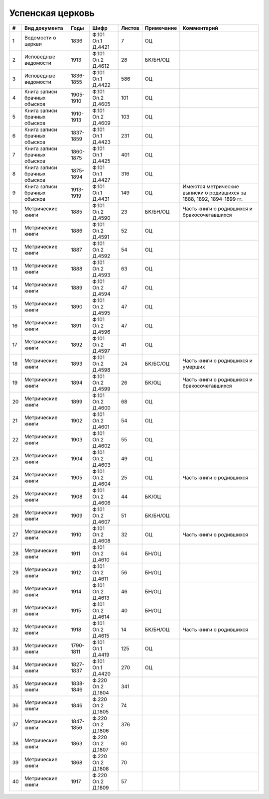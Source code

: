 
.. Church datasheet RST template
.. Autogenerated by cfp-sphinx.py

.. index:: Успенская церковь

Успенская церковь
=================

.. list-table::
   :header-rows: 1

   * - #
     - Вид документа
     - Годы
     - Шифр
     - Листов
     - Примечание
     - Комментарий

   * - 1
     - Ведомости о церкви
     - 1836
     - Ф.101 Оп.1 Д.4421
     - 7
     - ОЦ
     - 
   * - 2
     - Исповедные ведомости
     - 1913
     - Ф.101 Оп.2 Д.4612
     - 28
     - БК/БН/ОЦ
     - 
   * - 3
     - Исповедные ведомости
     - 1836-1855
     - Ф.101 Оп.1 Д.4422
     - 586
     - ОЦ
     - 
   * - 4
     - Книга записи брачных обысков
     - 1905-1910
     - Ф.101 Оп.2 Д.4605
     - 101
     - ОЦ
     - 
   * - 5
     - Книга записи брачных обысков
     - 1910-1913
     - Ф.101 Оп.2 Д.4609
     - 103
     - ОЦ
     - 
   * - 6
     - Книга записи брачных обысков
     - 1837-1859
     - Ф.101 Оп.1 Д.4423
     - 231
     - ОЦ
     - 
   * - 7
     - Книга записи брачных обысков
     - 1860-1875
     - Ф.101 Оп.1 Д.4425
     - 401
     - ОЦ
     - 
   * - 8
     - Книга записи брачных обысков
     - 1875-1894
     - Ф.101 Оп.1 Д.4427
     - 316
     - ОЦ
     - 
   * - 9
     - Книга записи брачных обысков
     - 1913-1919
     - Ф.101 Оп.1 Д.4431
     - 149
     - ОЦ
     - Имеются метрические выписки о родившихся за 1888, 1892, 1894-1899 гг.
   * - 10
     - Метрические книги
     - 1885
     - Ф.101 Оп.2 Д.4590
     - 23
     - БК/БН/ОЦ
     - Часть книги о родившихся и бракосочетавшихся
   * - 11
     - Метрические книги
     - 1886
     - Ф.101 Оп.2 Д.4591
     - 52
     - ОЦ
     - 
   * - 12
     - Метрические книги
     - 1887
     - Ф.101 Оп.2 Д.4592
     - 54
     - ОЦ
     - 
   * - 13
     - Метрические книги
     - 1888
     - Ф.101 Оп.2 Д.4593
     - 63
     - ОЦ
     - 
   * - 14
     - Метрические книги
     - 1889
     - Ф.101 Оп.2 Д.4594
     - 47
     - ОЦ
     - 
   * - 15
     - Метрические книги
     - 1890
     - Ф.101 Оп.2 Д.4595
     - 47
     - ОЦ
     - 
   * - 16
     - Метрические книги
     - 1891
     - Ф.101 Оп.2 Д.4596
     - 47
     - ОЦ
     - 
   * - 17
     - Метрические книги
     - 1892
     - Ф.101 Оп.2 Д.4597
     - 41
     - ОЦ
     - 
   * - 18
     - Метрические книги
     - 1893
     - Ф.101 Оп.2 Д.4598
     - 24
     - БК/БС/ОЦ
     - Часть книги о родившихся и умерших
   * - 19
     - Метрические книги
     - 1894
     - Ф.101 Оп.2 Д.4599
     - 26
     - БК/ОЦ
     - Часть книги о родившихся и бракосочетавшихся
   * - 20
     - Метрические книги
     - 1899
     - Ф.101 Оп.2 Д.4600
     - 68
     - ОЦ
     - 
   * - 21
     - Метрические книги
     - 1902
     - Ф.101 Оп.2 Д.4601
     - 54
     - ОЦ
     - 
   * - 22
     - Метрические книги
     - 1903
     - Ф.101 Оп.2 Д.4602
     - 55
     - ОЦ
     - 
   * - 23
     - Метрические книги
     - 1904
     - Ф.101 Оп.2 Д.4603
     - 49
     - ОЦ
     - 
   * - 24
     - Метрические книги
     - 1905
     - Ф.101 Оп.2 Д.4604
     - 25
     - ОЦ
     - Часть книги о родившихся
   * - 25
     - Метрические книги
     - 1908
     - Ф.101 Оп.2 Д.4606
     - 44
     - БК/ОЦ
     - 
   * - 26
     - Метрические книги
     - 1909
     - Ф.101 Оп.2 Д.4607
     - 51
     - БК/БН/ОЦ
     - 
   * - 27
     - Метрические книги
     - 1910
     - Ф.101 Оп.2 Д.4608
     - 32
     - ОЦ
     - Часть книги о родившихся 
   * - 28
     - Метрические книги
     - 1911
     - Ф.101 Оп.2 Д.4610
     - 64
     - БН/ОЦ
     - 
   * - 29
     - Метрические книги
     - 1912
     - Ф.101 Оп.2 Д.4611
     - 56
     - БН/ОЦ
     - 
   * - 30
     - Метрические книги
     - 1914
     - Ф.101 Оп.2 Д.4613
     - 46
     - БН/ОЦ
     - 
   * - 31
     - Метрические книги
     - 1915
     - Ф.101 Оп.2 Д.4614
     - 40
     - БН/ОЦ
     - 
   * - 32
     - Метрические книги
     - 1918
     - Ф.101 Оп.2 Д.4615
     - 14
     - БК/БН/ОЦ
     - Часть книги о родившихся
   * - 33
     - Метрические книги
     - 1790-1811
     - Ф.101 Оп.1 Д.4419
     - 125
     - ОЦ
     - 
   * - 34
     - Метрические книги
     - 1827-1837
     - Ф.101 Оп.1 Д.4420
     - 270
     - ОЦ
     - 
   * - 35
     - Метрические книги
     - 1838-1846
     - Ф.220 Оп.2 Д.1804
     - 341
     - 
     - 
   * - 36
     - Метрические книги
     - 1846
     - Ф.220 Оп.2 Д.1805
     - 74
     - 
     - 
   * - 37
     - Метрические книги
     - 1847-1856
     - Ф.220 Оп.2 Д.1806
     - 376
     - 
     - 
   * - 38
     - Метрические книги
     - 1863
     - Ф.220 Оп.2 Д.1807
     - 60
     - 
     - 
   * - 39
     - Метрические книги
     - 1868
     - Ф.220 Оп.2 Д.1808
     - 70
     - 
     - 
   * - 40
     - Метрические книги
     - 1917
     - Ф.220 Оп.2 Д.1809
     - 57
     - 
     - 


